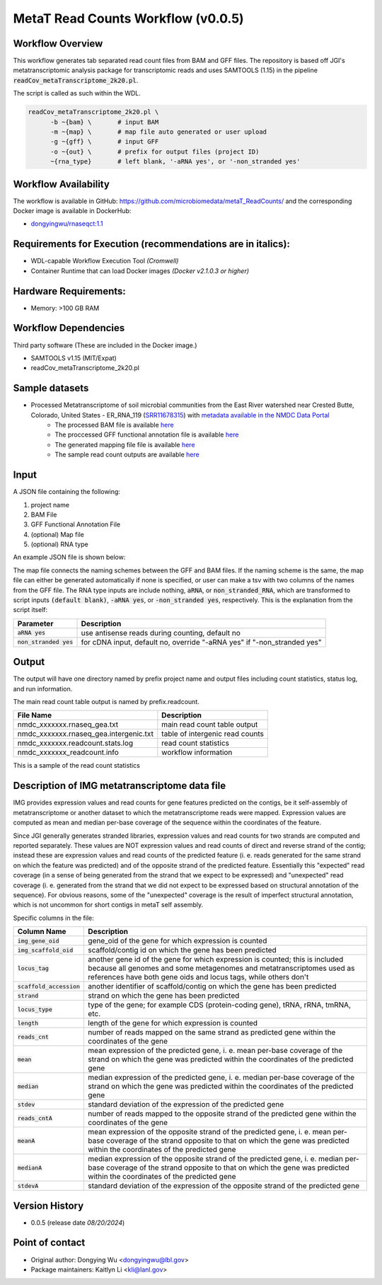 MetaT Read Counts Workflow (v0.0.5)
=============================

.. image:: mt_rc_workflow2024.png
   :align: center
   :scale: 50%


Workflow Overview
-----------------
This workflow generates tab separated read count files from BAM and GFF files. 
The repository is based off JGI's metatranscriptomic analysis package for transcriptomic reads and uses SAMTOOLS (1.15) in the pipeline :code:`readCov_metaTranscriptome_2k20.pl`.

The script is called as such within the WDL.

.. code-block:: bash

   readCov_metaTranscriptome_2k20.pl \
         -b ~{bam} \       # input BAM
         -m ~{map} \       # map file auto generated or user upload
         -g ~{gff} \       # input GFF
         -o ~{out} \       # prefix for output files (project ID)
         ~{rna_type}       # left blank, '-aRNA yes', or '-non_stranded yes'


Workflow Availability
---------------------
The workflow is available in GitHub: https://github.com/microbiomedata/metaT_ReadCounts/ and the corresponding Docker image is available in DockerHub: 

* `dongyingwu/rnaseqct:1.1 <https://hub.docker.com/r/dongyingwu/rnaseqct>`_


Requirements for Execution (recommendations are in italics):  
---------------------------------------------------------

* WDL-capable Workflow Execution Tool *(Cromwell)*
* Container Runtime that can load Docker images *(Docker v2.1.0.3 or higher)*

Hardware Requirements: 
----------------------

* Memory: >100 GB RAM

Workflow Dependencies
---------------------

Third party software (These are included in the Docker image.)  

* SAMTOOLS v1.15 (MIT/Expat)
* readCov_metaTranscriptome_2k20.pl


Sample datasets   
--------------------- 
* Processed Metatranscriptome of soil microbial communities from the East River watershed near Crested Butte, Colorado, United States - ER_RNA_119 (`SRR11678315 <https://www.ncbi.nlm.nih.gov/sra/SRX8239222>`_) with `metadata available in the NMDC Data Portal <https://data.microbiomedata.org/details/study/nmdc:sty-11-dcqce727>`_ 
   * The processed BAM file is available `here <https://portal.nersc.gov/cfs/m3408/test_data/metaT/SRR11678315/assembly_output/SRR11678315-int-0.1_pairedMapped_sorted.bam>`_
   * The proccessed GFF functional annotation file is available `here <https://portal.nersc.gov/cfs/m3408/test_data/metaT/SRR11678315/annotation_output/SRR11678315-int-0.1_functional_annotation.gff>`_
   * The generated mapping file file is available `here <https://portal.nersc.gov/cfs/m3408/test_data/metaT/SRR11678315/annotation_output/SRR11678315-int-0.1_contig_names_mapping.tsv>`_
   * The sample read count outputs are available `here <https://portal.nersc.gov/cfs/m3408/test_data/metaT/SRR11678315/readcounts_output/>`_



Input
------

A JSON file containing the following: 

#. project name 
#. BAM File 
#. GFF Functional Annotation File
#. (optional) Map file
#. (optional) RNA type

An example JSON file is shown below:

.. code-block:: JSON
   {
      "readcount.proj_id":"SRR11678315-int-0.1",
      "readcount.bam": "https://portal.nersc.gov/cfs/m3408/test_data/metaT/SRR11678315/assembly_output/SRR11678315-int-0.1_pairedMapped_sorted.bam",
      "readcount.gff": "https://portal.nersc.gov/cfs/m3408/test_data/metaT/SRR11678315/annotation_output/SRR11678315-int-0.1_functional_annotation.gff",
      "readcount.map": "https://portal.nersc.gov/cfs/m3408/test_data/metaT/SRR11678315/annotation_output/SRR11678315-int-0.1_contig_names_mapping.tsv"
   }


The map file connects the naming schemes between the GFF and BAM files. If the naming scheme is the same, the map file can either be generated automatically if none is specified, or user can make a tsv with two columns of the names from the GFF file. 
The RNA type inputs are include nothing, :code:`aRNA`, or :code:`non_stranded_RNA`, which are transformed to script inputs :code:`(default blank)`, :code:`-aRNA yes`, or :code:`-non_stranded yes`, respectively. This is the explanation from the script itself:

.. list-table:: 
   :header-rows: 1

   * - Parameter
     - Description
   * - :code:`aRNA yes`
     - use antisense reads during counting, default no
   * - :code:`non_stranded yes`
     - for cDNA input, default no, override "-aRNA yes" if "-non_stranded yes"




Output
------

The output will have one directory named by prefix project name and output files including count statistics, status log, and run information. 

The main read count table output is named by prefix.readcount. 
 
.. list-table:: 
   :header-rows: 1

   * - File Name
     - Description
   * - nmdc_xxxxxxx.rnaseq_gea.txt
     - main read count table output
   * - nmdc_xxxxxxx.rnaseq_gea.intergenic.txt
     - table of intergenic read counts
   * - nmdc_xxxxxxx.readcount.stats.log
     - read count statistics
   * - nmdc_xxxxxxx_readcount.info
     - workflow information 

This is a sample of the read count statistics

.. code-block::
   Total reads mapped 	1534181
   Total reads mapped to genes	1533976
   Expected reads for genes on plus strand	374173
   Unexpected reads for genes on plus strand	373392
   Expected reads for genes on minus strand	393149
   Unexpected reads for genes on minus strand	393262
   Overall percentage of expected mapping	50.02%


Description of IMG metatranscriptome data file
------

IMG provides expression values and read counts for gene features predicted on the contigs, be it self-assembly of metatranscriptome or another dataset to which the metatranscriptome reads were mapped. Expression values are computed as mean and median per-base coverage of the sequence within the coordinates of the feature.

Since JGI generally generates stranded libraries, expression values and read counts for two strands are computed and reported separately. These values are NOT expression values and read counts of direct and reverse strand of the contig; instead these are expression values and read counts of the predicted feature (i. e. reads generated for the same strand on which the feature was predicted) and of the opposite strand of the predicted feature. Essentially this "expected" read coverage (in a sense of being generated from the strand that we expect to be expressed) and "unexpected" read coverage (i. e. generated from the strand that we did not expect to be expressed based on structural annotation of the sequence). For obvious reasons, some of the "unexpected" coverage is the result of imperfect structural annotation, which is not uncommon for short contigs in metaT self assembly.

Specific columns in the file:

.. list-table:: 
   :header-rows: 1

   * - Column Name
     - Description
   * - :code:`img_gene_oid`
     - gene_oid of the gene for which expression is counted
   * - :code:`img_scaffold_oid`
     - scaffold/contig id on which the gene has been predicted
   * - :code:`locus_tag`
     - another gene id of the gene for which expression is counted; this is included because all genomes and some metagenomes and metatranscriptomes used as references have both gene oids and locus tags, while others don't
   * - :code:`scaffold_accession`
     - another identifier of scaffold/contig on which the gene has been predicted
   * - :code:`strand`
     - strand on which the gene has been predicted
   * - :code:`locus_type`
     - type of the gene; for example CDS (protein-coding gene), tRNA, rRNA, tmRNA, etc.
   * - :code:`length`
     - length of the gene for which expression is counted
   * - :code:`reads_cnt`
     - number of reads mapped on the same strand as predicted gene within the coordinates of the gene
   * - :code:`mean`
     - mean expression of the predicted gene, i. e. mean per-base coverage of the strand on which the gene was predicted within the coordinates of the predicted gene
   * - :code:`median`
     - median expression of the predicted gene, i. e. median per-base coverage of the strand on which the gene was predicted within the coordinates of the predicted gene
   * - :code:`stdev`
     - standard deviation of the expression of the predicted gene
   * - :code:`reads_cntA`
     - number of reads mapped to the opposite strand of the predicted gene within the coordinates of the gene
   * - :code:`meanA`
     - mean expression of the opposite strand of the predicted gene, i. e. mean per-base coverage of the strand opposite to that on which the gene was predicted within the coordinates of the predicted gene
   * - :code:`medianA`
     - median expression of the opposite strand of the predicted gene, i. e. median per-base coverage of the strand opposite to that on which the gene was predicted within the coordinates of the predicted gene
   * - :code:`stdevA`
     - standard deviation of the expression of the opposite strand of the predicted gene


Version History
---------------

* 0.0.5 (release date *08/20/2024*)


Point of contact
----------------

* Original author: Dongying Wu <dongyingwu@lbl.gov>

* Package maintainers: Kaitlyn Li <kli@lanl.gov>
